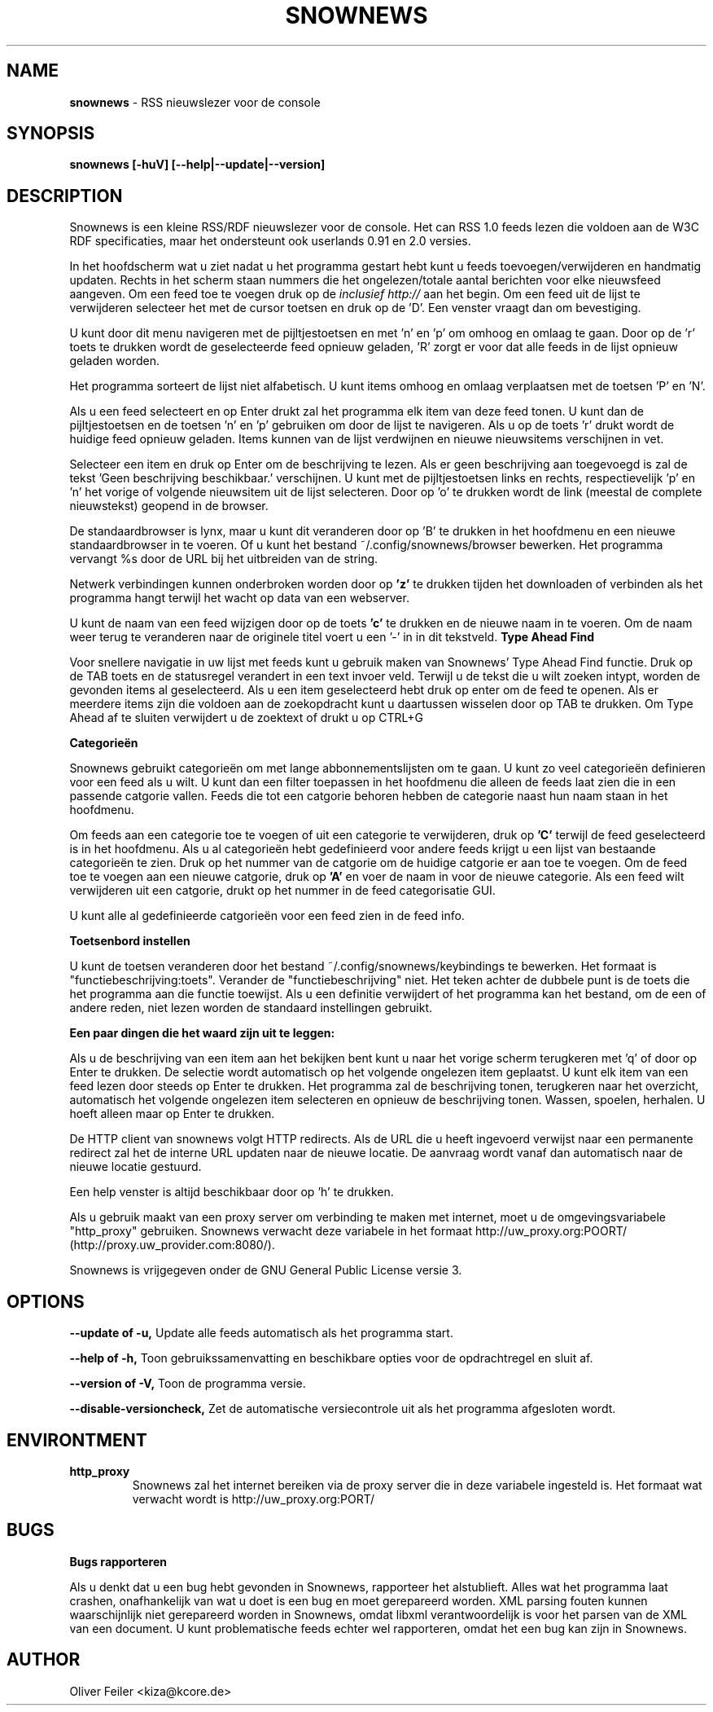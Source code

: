 .TH "SNOWNEWS" "1" "18 augustus 2003" "Programs" "Snownews"
.SH "NAME"
\fBsnownews\fR \- RSS nieuwslezer voor de console
.SH "SYNOPSIS"
\fBsnownews [\-huV] [\-\-help|\-\-update|\-\-version]\fR
.SH "DESCRIPTION"
Snownews is een kleine RSS/RDF nieuwslezer voor de console. Het can
RSS 1.0 feeds lezen die voldoen aan de W3C RDF specificaties, maar het
ondersteunt ook userlands 0.91 en 2.0 versies.

In het hoofdscherm wat u ziet nadat u het programma gestart hebt
kunt u feeds toevoegen/verwijderen en handmatig updaten. Rechts in
het scherm staan nummers die het ongelezen/totale aantal berichten
voor elke nieuwsfeed aangeven. Om een feed toe te voegen druk op de
'a' en geef de URL in. Dit moet een volledig geldige http URL zijn
\fIinclusief http://\fR aan het begin. Om een feed uit de lijst te
verwijderen selecteer het met de cursor toetsen en druk op de 'D'. Een
venster vraagt dan om bevestiging.

U kunt door dit menu navigeren met de pijltjestoetsen en met 'n' en 'p'
om omhoog en omlaag te gaan. Door op de 'r' toets te drukken wordt de
geselecteerde feed opnieuw geladen, 'R' zorgt er voor dat alle feeds in
de lijst opnieuw geladen worden.

Het programma sorteert de lijst niet alfabetisch. U kunt items omhoog
en omlaag verplaatsen met de toetsen 'P' en 'N'.

Als u een feed selecteert en op Enter drukt zal het programma elk item
van deze feed tonen. U kunt dan de pijltjestoetsen en de toetsen 'n'
en 'p' gebruiken om door de lijst te navigeren. Als u op de toets 'r'
drukt wordt de huidige feed opnieuw geladen. Items kunnen van de lijst
verdwijnen en nieuwe nieuwsitems verschijnen in vet.

Selecteer een item en druk op Enter om de beschrijving te lezen. Als
er geen beschrijving aan toegevoegd is zal de tekst 'Geen beschrijving
beschikbaar.' verschijnen. U kunt met de pijltjestoetsen links en rechts,
respectievelijk 'p' en 'n' het vorige of volgende nieuwsitem uit de lijst
selecteren. Door op 'o' te drukken wordt de link (meestal de complete
nieuwstekst) geopend in de browser.

De standaardbrowser is lynx, maar u kunt dit veranderen door op 'B' te
drukken in het hoofdmenu en een nieuwe standaardbrowser in te voeren. Of
u kunt het bestand ~/.config/snownews/browser bewerken. Het programma
vervangt %s door de URL bij het uitbreiden van de string.

Netwerk verbindingen kunnen onderbroken worden door op 
.B 'z' 
te drukken tijden het downloaden of verbinden als het programma hangt
terwijl het wacht op data van een webserver.
.P
U kunt de naam van een feed wijzigen door op de toets
.B 'c'
te drukken en de nieuwe naam in te voeren. Om de naam weer terug te
veranderen naar de originele titel voert u een '-' in in dit tekstveld.
.B Type Ahead Find
.P
Voor snellere navigatie in uw lijst met feeds kunt u gebruik maken
van Snownews' Type Ahead Find functie. Druk op de TAB toets en de
statusregel verandert in een text invoer veld. Terwijl u de tekst die
u wilt zoeken intypt, worden de gevonden items al geselecteerd. Als u
een item geselecteerd hebt druk op enter om de feed te openen. Als er
meerdere items zijn die voldoen aan de zoekopdracht kunt u daartussen
wisselen door op TAB te drukken. Om Type Ahead af te sluiten verwijdert
u de zoektext of drukt u op CTRL+G
.P
.B Categorieën
.P
Snownews gebruikt categorieën om met lange abbonnementslijsten om te
gaan. U kunt zo veel categorieën definieren voor een feed als u wilt. U
kunt dan een filter toepassen in het hoofdmenu die alleen de feeds laat
zien die in een passende catgorie vallen. Feeds die tot een catgorie
behoren hebben de categorie naast hun naam staan in het hoofdmenu.
.P
Om feeds aan een categorie toe te voegen of uit een categorie te
verwijderen, druk op
.B 'C'
terwijl de feed geselecteerd is in het hoofdmenu. Als u al categorieën
hebt gedefinieerd voor andere feeds krijgt u een lijst van bestaande
categorieën te zien. Druk op het nummer van de catgorie om de huidige
catgorie er aan toe te voegen. Om de feed toe te voegen aan een nieuwe
catgorie, druk op
.B 'A'
en voer de naam in voor de nieuwe categorie. Als een feed wilt verwijderen
uit een catgorie, drukt op het nummer in de feed categorisatie GUI.
.P
U kunt alle al gedefinieerde catgorieën voor een feed zien in de feed info.

.P
.B Toetsenbord instellen
.P
U kunt de toetsen veranderen door het bestand
~/.config/snownews/keybindings te bewerken. Het formaat is
"functiebeschrijving:toets". Verander de "functiebeschrijving" niet. Het
teken achter de dubbele punt is de toets die het programma aan die
functie toewijst. Als u een definitie verwijdert of het programma kan
het bestand, om de een of andere reden, niet lezen worden de standaard
instellingen gebruikt.

.B Een paar dingen die het waard zijn uit te leggen:

Als u de beschrijving van een item aan het bekijken bent kunt u naar het
vorige scherm terugkeren met 'q' of door op Enter te drukken. De selectie
wordt automatisch op het volgende ongelezen item geplaatst. U kunt elk
item van een feed lezen door steeds op Enter te drukken. Het programma
zal de beschrijving tonen, terugkeren naar het overzicht, automatisch
het volgende ongelezen item selecteren en opnieuw de beschrijving
tonen. Wassen, spoelen, herhalen. U hoeft alleen maar op Enter te drukken.

De HTTP client van snownews volgt HTTP redirects. Als de URL die u heeft
ingevoerd verwijst naar een permanente redirect zal het de interne URL
updaten naar de nieuwe locatie. De aanvraag wordt vanaf dan automatisch
naar de nieuwe locatie gestuurd.

Een help venster is altijd beschikbaar door op 'h' te drukken.

Als u gebruik maakt van een proxy server om verbinding te maken met
internet, moet u de omgevingsvariabele "http_proxy" gebruiken. Snownews
verwacht deze variabele in het formaat http://uw_proxy.org:POORT/
(http://proxy.uw_provider.com:8080/).

Snownews is vrijgegeven onder de GNU General Public License versie 3.
.SH "OPTIONS"
\fB\-\-update of \-u,\fR Update alle feeds automatisch als het programma start.

\fB\-\-help of \-h,\fR Toon gebruikssamenvatting en beschikbare opties voor de opdrachtregel en sluit af.

\fB\-\-version of \-V,\fR Toon de programma versie.

\fB\-\-disable\-versioncheck,\fR Zet de automatische versiecontrole uit als het programma afgesloten wordt.
.SH ENVIRONTMENT
.TP
.B http_proxy
Snownews zal het internet bereiken via de proxy server die in deze variabele ingesteld is.
Het formaat wat verwacht wordt is http://uw_proxy.org:PORT/
.SH "BUGS"
.P
.B Bugs rapporteren
.P
Als u denkt dat u een bug hebt gevonden in Snownews, rapporteer het
alstublieft. Alles wat het programma laat crashen, onafhankelijk van
wat u doet is een bug en moet gerepareerd worden. XML parsing fouten
kunnen waarschijnlijk niet gerepareerd worden in Snownews, omdat libxml
verantwoordelijk is voor het parsen van de XML van een document. U kunt
problematische feeds echter wel rapporteren, omdat het een bug kan zijn
in Snownews.

.SH "AUTHOR"
Oliver Feiler <kiza@kcore.de>
